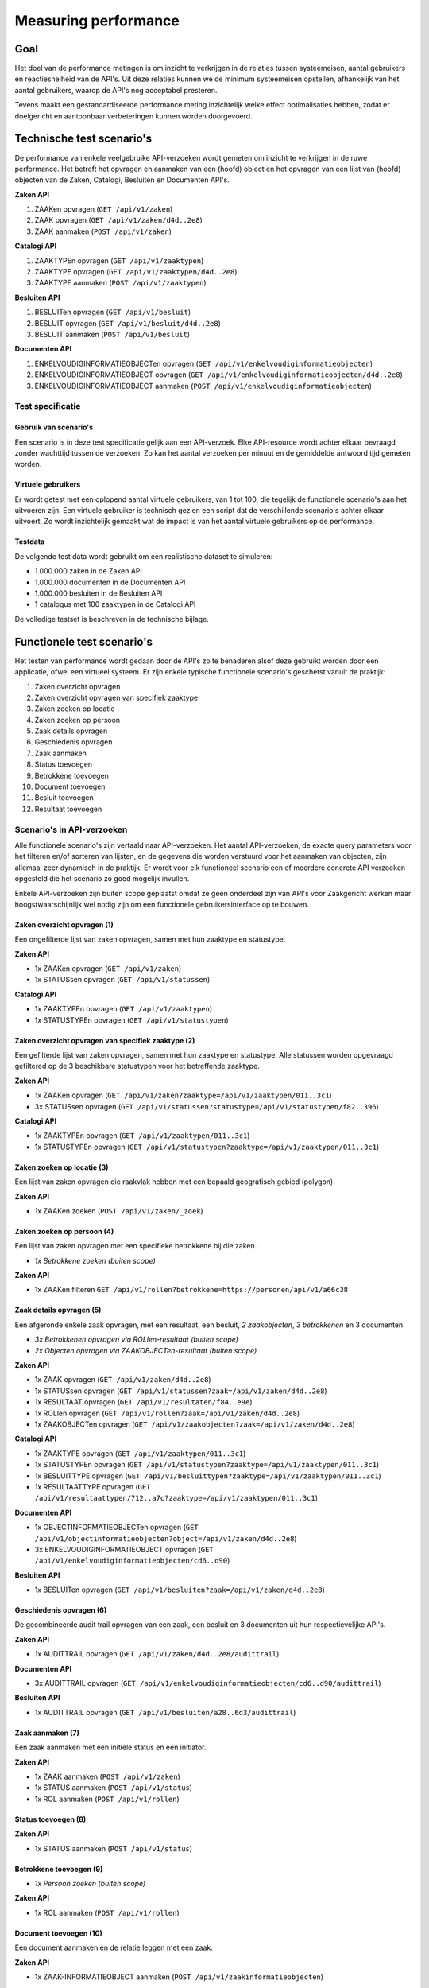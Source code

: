 =====================
Measuring performance
=====================

Goal
====

Het doel van de performance metingen is om inzicht te verkrijgen in de relaties tussen systeemeisen, aantal gebruikers en reactiesnelheid van de API's. Uit deze relaties kunnen we de minimum systeemeisen opstellen, afhankelijk van het aantal gebruikers, waarop de API's nog acceptabel presteren.

Tevens maakt een gestandardiseerde performance meting inzichtelijk welke effect optimalisaties hebben, zodat er doelgericht en aantoonbaar verbeteringen kunnen worden doorgevoerd.

Technische test scenario's
==========================

De performance van enkele veelgebruike API-verzoeken wordt gemeten om inzicht te verkrijgen in de ruwe performance. Het betreft het opvragen en aanmaken van een (hoofd) object en het opvragen van een lijst van (hoofd) objecten van de Zaken, Catalogi, Besluiten en Documenten API's.

**Zaken API**

1. ZAAKen opvragen (``GET /api/v1/zaken``)
2. ZAAK opvragen (``GET /api/v1/zaken/d4d..2e8``)
3. ZAAK aanmaken (``POST /api/v1/zaken``)

**Catalogi API**

1. ZAAKTYPEn opvragen (``GET /api/v1/zaaktypen``)
2. ZAAKTYPE opvragen (``GET /api/v1/zaaktypen/d4d..2e8``)
3. ZAAKTYPE aanmaken (``POST /api/v1/zaaktypen``)

**Besluiten API**

1. BESLUITen opvragen (``GET /api/v1/besluit``)
2. BESLUIT opvragen (``GET /api/v1/besluit/d4d..2e8``)
3. BESLUIT aanmaken (``POST /api/v1/besluit``)

**Documenten API**

1. ENKELVOUDIGINFORMATIEOBJECTen opvragen (``GET /api/v1/enkelvoudiginformatieobjecten``)
2. ENKELVOUDIGINFORMATIEOBJECT opvragen (``GET /api/v1/enkelvoudiginformatieobjecten/d4d..2e8``)
3. ENKELVOUDIGINFORMATIEOBJECT aanmaken (``POST /api/v1/enkelvoudiginformatieobjecten``)

Test specificatie
-----------------

Gebruik van scenario's
~~~~~~~~~~~~~~~~~~~~~~

Een scenario is in deze test specificatie gelijk aan een API-verzoek. Elke API-resource wordt achter elkaar bevraagd zonder wachttijd tussen de verzoeken. Zo kan het aantal verzoeken per minuut en de gemiddelde antwoord tijd gemeten worden.

Virtuele gebruikers
~~~~~~~~~~~~~~~~~~~

Er wordt getest met een oplopend aantal virtuele gebruikers, van 1 tot 100, die tegelijk de functionele scenario's aan het uitvoeren zijn. Een virtuele gebruiker is technisch gezien een script dat de verschillende scenario's achter elkaar uitvoert. Zo wordt inzichtelijk gemaakt wat de impact is van het aantal virtuele gebruikers op de performance.

Testdata
~~~~~~~~

De volgende test data wordt gebruikt om een realistische dataset te simuleren:

* 1.000.000 zaken in de Zaken API
* 1.000.000 documenten in de Documenten API
* 1.000.000 besluiten in de Besluiten API
* 1 catalogus met 100 zaaktypen in de Catalogi API

De volledige testset is beschreven in de technische bijlage.

Functionele test scenario's
===========================

Het testen van performance wordt gedaan door de API's zo te benaderen alsof deze gebruikt worden door een applicatie, ofwel een virtueel systeem. Er zijn enkele typische functionele scenario's geschetst vanuit de praktijk:

1. Zaken overzicht opvragen
2. Zaken overzicht opvragen van specifiek zaaktype
3. Zaken zoeken op locatie
4. Zaken zoeken op persoon
5. Zaak details opvragen
6. Geschiedenis opvragen
7. Zaak aanmaken
8. Status toevoegen
9. Betrokkene toevoegen
10. Document toevoegen
11. Besluit toevoegen
12. Resultaat toevoegen

Scenario's in API-verzoeken
---------------------------

Alle functionele scenario's zijn vertaald naar API-verzoeken. Het aantal API-verzoeken, de exacte query parameters voor het filteren en/of sorteren van lijsten, en de gegevens die worden verstuurd voor het aanmaken van objecten, zijn allemaal zeer dynamisch in de praktijk. Er wordt voor elk functioneel scenario een of meerdere concrete API verzoeken opgesteld die het scenario zo goed mogelijk invullen.

Enkele API-verzoeken zijn buiten scope geplaatst omdat ze geen onderdeel zijn van API's voor Zaakgericht werken maar hoogstwaarschijnlijk wel nodig zijn om een functionele gebruikersinterface op te bouwen.

Zaken overzicht opvragen (1)
~~~~~~~~~~~~~~~~~~~~~~~~~~~~

Een ongefilterde lijst van zaken opvragen, samen met hun zaaktype en statustype.

**Zaken API**

* 1x ZAAKen opvragen (``GET /api/v1/zaken``)
* 1x STATUSsen opvragen (``GET /api/v1/statussen``)

**Catalogi API**

* 1x ZAAKTYPEn opvragen (``GET /api/v1/zaaktypen``)
* 1x STATUSTYPEn opvragen (``GET /api/v1/statustypen``)

Zaken overzicht opvragen van specifiek zaaktype (2)
~~~~~~~~~~~~~~~~~~~~~~~~~~~~~~~~~~~~~~~~~~~~~~~~~~~

Een gefilterde lijst van zaken opvragen, samen met hun zaaktype en statustype. Alle statussen worden opgevraagd gefiltered op de 3 beschikbare statustypen voor het betreffende zaaktype.

**Zaken API**

* 1x ZAAKen opvragen (``GET /api/v1/zaken?zaaktype=/api/v1/zaaktypen/011..3c1``)
* 3x STATUSsen opvragen (``GET /api/v1/statussen?statustype=/api/v1/statustypen/f82..396``)

**Catalogi API**

* 1x ZAAKTYPEn opvragen (``GET /api/v1/zaaktypen/011..3c1``)
* 1x STATUSTYPEn opvragen (``GET /api/v1/statustypen?zaaktype=/api/v1/zaaktypen/011..3c1``)

Zaken zoeken op locatie (3)
~~~~~~~~~~~~~~~~~~~~~~~~~~~

Een lijst van zaken opvragen die raakvlak hebben met een bepaald geografisch gebied (polygon).

**Zaken API**

* 1x ZAAKen zoeken (``POST /api/v1/zaken/_zoek``)

Zaken zoeken op persoon (4)
~~~~~~~~~~~~~~~~~~~~~~~~~~~

Een lijst van zaken opvragen met een specifieke betrokkene bij die zaken.

* *1x Betrokkene zoeken (buiten scope)*

**Zaken API**

* 1x ZAAKen filteren ``GET /api/v1/rollen?betrokkene=https://personen/api/v1/a66c38``

Zaak details opvragen (5)
~~~~~~~~~~~~~~~~~~~~~~~~~

Een afgeronde enkele zaak opvragen, met een resultaat, een besluit, *2 zaakobjecten*, *3 betrokkenen* en 3 documenten.

* *3x Betrokkenen opvragen via ROLlen-resultaat (buiten scope)*
* *2x Objecten opvragen via ZAAKOBJECTen-resultaat (buiten scope)*

**Zaken API**

* 1x ZAAK opvragen (``GET /api/v1/zaken/d4d..2e8``)
* 1x STATUSsen opvragen (``GET /api/v1/statussen?zaak=/api/v1/zaken/d4d..2e8``)
* 1x RESULTAAT opvragen (``GET /api/v1/resultaten/f84..e9e``)
* 1x ROLlen opvragen (``GET /api/v1/rollen?zaak=/api/v1/zaken/d4d..2e8``)
* 1x ZAAKOBJECTen opvragen (``GET /api/v1/zaakobjecten?zaak=/api/v1/zaken/d4d..2e8``)

**Catalogi API**

* 1x ZAAKTYPE opvragen (``GET /api/v1/zaaktypen/011..3c1``)
* 1x STATUSTYPEn opvragen (``GET /api/v1/statustypen?zaaktype=/api/v1/zaaktypen/011..3c1``)
* 1x BESLUITTYPE opvragen (``GET /api/v1/besluittypen?zaaktype=/api/v1/zaaktypen/011..3c1``)
* 1x RESULTAATTYPE opvragen (``GET /api/v1/resultaattypen/712..a7c?zaaktype=/api/v1/zaaktypen/011..3c1``)

**Documenten API**

* 1x OBJECTINFORMATIEOBJECTen opvragen (``GET /api/v1/objectinformatieobjecten?object=/api/v1/zaken/d4d..2e8``)
* 3x ENKELVOUDIGINFORMATIEOBJECT opvragen (``GET /api/v1/enkelvoudiginformatieobjecten/cd6..d90``)

**Besluiten API**

* 1x BESLUITen opvragen (``GET /api/v1/besluiten?zaak=/api/v1/zaken/d4d..2e8``)

Geschiedenis opvragen (6)
~~~~~~~~~~~~~~~~~~~~~~~~~

De gecombineerde audit trail opvragen van een zaak, een besluit en 3 documenten uit hun respectievelijke API's.

**Zaken API**

* 1x AUDITTRAIL opvragen (``GET /api/v1/zaken/d4d..2e8/audittrail``)

**Documenten API**

* 3x AUDITTRAIL opvragen (``GET /api/v1/enkelvoudiginformatieobjecten/cd6..d90/audittrail``)

**Besluiten API**

* 1x AUDITTRAIL opvragen (``GET /api/v1/besluiten/a28..6d3/audittrail``)

Zaak aanmaken (7)
~~~~~~~~~~~~~~~~~

Een zaak aanmaken met een initiële status en een initiator.

**Zaken API**

* 1x ZAAK aanmaken (``POST /api/v1/zaken``)
* 1x STATUS aanmaken (``POST /api/v1/status``)
* 1x ROL aanmaken (``POST /api/v1/rollen``)

Status toevoegen (8)
~~~~~~~~~~~~~~~~~~~~

**Zaken API**

* 1x STATUS aanmaken (``POST /api/v1/status``)

Betrokkene toevoegen (9)
~~~~~~~~~~~~~~~~~~~~~~~~

* *1x Persoon zoeken (buiten scope)*

**Zaken API**

* 1x ROL aanmaken (``POST /api/v1/rollen``)

Document toevoegen (10)
~~~~~~~~~~~~~~~~~~~~~~~

Een document aanmaken en de relatie leggen met een zaak.

**Zaken API**

* 1x ZAAK-INFORMATIEOBJECT aanmaken (``POST /api/v1/zaakinformatieobjecten``)

**Documenten API**

* 1x ENKELVOUDIGINFORMATIEOBJECT aanmaken (``POST /api/v1/enkelvoudiginformatieobjecten``)

Besluit toevoegen (11)
~~~~~~~~~~~~~~~~~~~~~~

**Besluiten API**

* 1x BESLUIT aanmaken (``POST /api/v1/besluiten``)

Resultaat toevoegen (12)
~~~~~~~~~~~~~~~~~~~~~~~~

**Zaken API**

* 1x RESULTAAT aanmaken (``POST /api/v1/resultaten``)

Test specificatie
-----------------

Gebruik van scenario's
~~~~~~~~~~~~~~~~~~~~~~

Niet elk scenario wordt even vaak uitgevoerd. Een zaak wordt bijvoorbeeld vaker opgevraagd dan aangemaakt. In de onderstaande tabel wordt bijvoorbeeld voor elke 20x "Zaken overzicht opvragen", 10x "Zaak aanmaken" uitgevoerd. Vervolgens is dit omgezet naar een percentage, er van uitgaande dat alle scenario's 100% vertegenwoordigt.

Om de praktijk verder te benaderen wordt voor elk scenario een bepaalde wachttijd genomen. De wachttijd is de tijd die een echte gebruiker bijvoorbeeld nodig heeft om gegevens in te vullen in de gebruikersinterface. Deze wachttijd vertaald zich naar de tijd tussen scenario's. In de onderstaande tabel wordt bijvoorbeeld bij het uitvoeren van "Zaak aanmaken" eerst tussen 0 en 10 minuten gewacht (gemiddeld 5 minuten).

De wachttijd staat voor de snelheid waarmee gebruikers bepaalde acties in het virtuele systeem uitvoeren en daarmee de belasting die ze veroorzaken.

=== ==============================  ======  ======  ======  ======
#   Scenario                        Verdeling       Wachttijd
--- ------------------------------  --------------  --------------
.   .                               Abs.    %       Gem.    Spr.
=== ==============================  ======  ======  ======  ======
1   Zaken overzicht opvragen        20      20%     2       0 - 4
2   ... voor specifiek zaaktype     10      10%     2       0 - 4
3   Zaken zoeken op locatie         1       1%      1       0 - 2
4   Zaken zoeken op persoon         10      10%     1       0 - 2
5   Zaak details opvragen           8       8%      2       0 - 4
6   Geschiedenis opvragen           2       2%      3       0 - 6
7   Zaak aanmaken                   10      10%     5       0 - 10
8   Status toevoegen                20      20%     2       0 - 4
9   Betrokkene toevoegen            3       3%      3       0 - 6
10  Document toevoegen              12      12%     4       0 - 8
11  Besluit toevoegen               2       2%      3       0 - 6
12  Resultaat toevoegen             2       2%      3       0 - 6
.   **Totaal**                      100     100%
=== ==============================  ======  ======  ======  ======

Virtuele gebruikers
~~~~~~~~~~~~~~~~~~~

Er wordt getest met een oplopend aantal virtuele gebruikers, van 10 tot 1000, die tegelijk de functionele scenario's aan het uitvoeren zijn. Een virtuele gebruiker is technisch gezien een script dat de verschillende scenario's uitvoert, in de genoemde verdeling en met de bijbehorende wachttijd.

Testdata
~~~~~~~~

De volgende test data wordt gebruikt om een realistische dataset te simuleren:

* 1.000.000 zaken in de Zaken API
* 1.000.000 documenten in de Documenten API
* 1.000.000 besluiten in de Besluiten API
* 1 catalogus met 100 zaaktypen in de Catalogi API

De volledige testset is beschreven in de technische bijlage.
